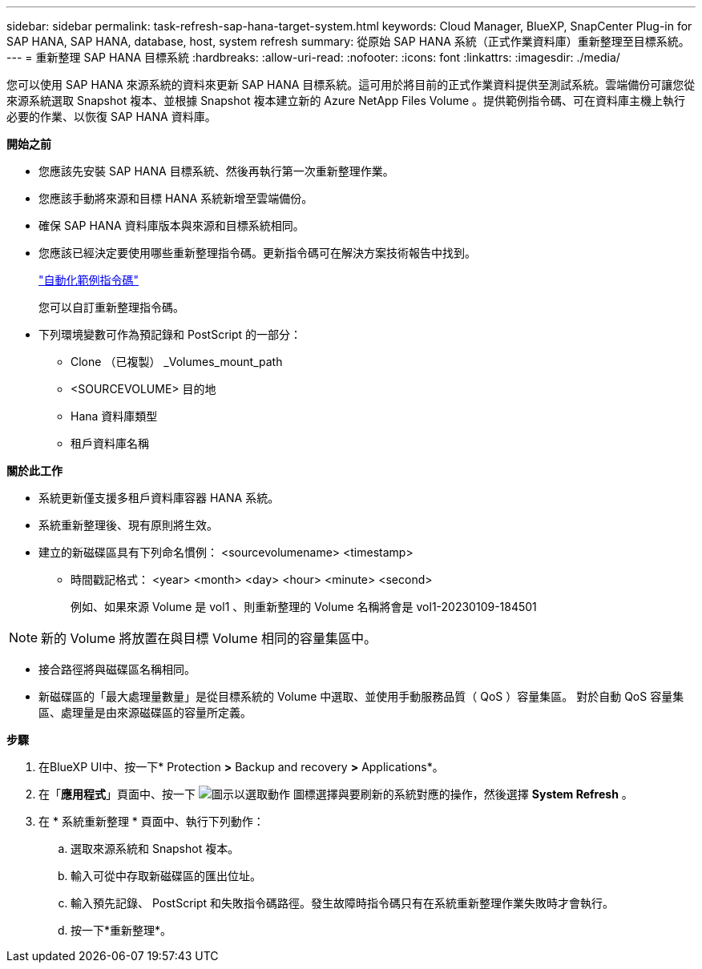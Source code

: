 ---
sidebar: sidebar 
permalink: task-refresh-sap-hana-target-system.html 
keywords: Cloud Manager, BlueXP, SnapCenter Plug-in for SAP HANA, SAP HANA, database, host, system refresh 
summary: 從原始 SAP HANA 系統（正式作業資料庫）重新整理至目標系統。 
---
= 重新整理 SAP HANA 目標系統
:hardbreaks:
:allow-uri-read: 
:nofooter: 
:icons: font
:linkattrs: 
:imagesdir: ./media/


[role="lead"]
您可以使用 SAP HANA 來源系統的資料來更新 SAP HANA 目標系統。這可用於將目前的正式作業資料提供至測試系統。雲端備份可讓您從來源系統選取 Snapshot 複本、並根據 Snapshot 複本建立新的 Azure NetApp Files Volume 。提供範例指令碼、可在資料庫主機上執行必要的作業、以恢復 SAP HANA 資料庫。

*開始之前*

* 您應該先安裝 SAP HANA 目標系統、然後再執行第一次重新整理作業。
* 您應該手動將來源和目標 HANA 系統新增至雲端備份。
* 確保 SAP HANA 資料庫版本與來源和目標系統相同。
* 您應該已經決定要使用哪些重新整理指令碼。更新指令碼可在解決方案技術報告中找到。
+
https://docs.netapp.com/us-en/netapp-solutions-sap/lifecycle/sc-copy-clone-automation-example-scripts.html#script-sc-system-refresh-sh["自動化範例指令碼"]

+
您可以自訂重新整理指令碼。

* 下列環境變數可作為預記錄和 PostScript 的一部分：
+
** Clone （已複製） _Volumes_mount_path
** <SOURCEVOLUME> 目的地
** Hana 資料庫類型
** 租戶資料庫名稱




*關於此工作*

* 系統更新僅支援多租戶資料庫容器 HANA 系統。
* 系統重新整理後、現有原則將生效。
* 建立的新磁碟區具有下列命名慣例： <sourcevolumename> <timestamp>
+
** 時間戳記格式： <year> <month> <day> <hour> <minute> <second>
+
例如、如果來源 Volume 是 vol1 、則重新整理的 Volume 名稱將會是 vol1-20230109-184501






NOTE: 新的 Volume 將放置在與目標 Volume 相同的容量集區中。

* 接合路徑將與磁碟區名稱相同。
* 新磁碟區的「最大處理量數量」是從目標系統的 Volume 中選取、並使用手動服務品質（ QoS ）容量集區。
對於自動 QoS 容量集區、處理量是由來源磁碟區的容量所定義。


*步驟*

. 在BlueXP UI中、按一下* Protection *>* Backup and recovery *>* Applications*。
. 在「*應用程式*」頁面中、按一下 image:icon-action.png["圖示以選取動作"] 圖標選擇與要刷新的系統對應的操作，然後選擇 *System Refresh* 。
. 在 * 系統重新整理 * 頁面中、執行下列動作：
+
.. 選取來源系統和 Snapshot 複本。
.. 輸入可從中存取新磁碟區的匯出位址。
.. 輸入預先記錄、 PostScript 和失敗指令碼路徑。發生故障時指令碼只有在系統重新整理作業失敗時才會執行。
.. 按一下*重新整理*。



